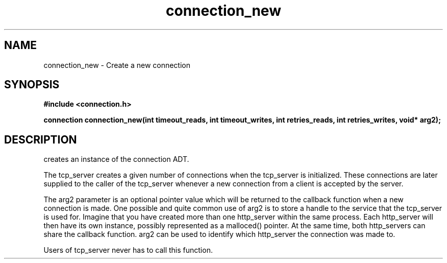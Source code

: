 .TH connection_new 3 2016-01-30 "" "The Meta C Library"
.SH NAME
connection_new \- Create a new connection
.SH SYNOPSIS
.B #include <connection.h>
.sp
.BI "connection connection_new(int timeout_reads, int timeout_writes, int retries_reads, int retries_writes, void* arg2);

.SH DESCRIPTION
.Nm
creates an instance of the connection ADT. 
.PP
The tcp_server creates a given number of connections when the 
tcp_server is initialized. These connections are later supplied
to the caller of the tcp_server whenever a new connection from
a client is accepted by the server.
.PP
The arg2 parameter is an optional pointer value which will be 
returned to the callback function when a new connection is made.
One possible and quite common use of arg2 is to store a handle
to the service that the tcp_server is used for. Imagine that
you have created more than one http_server within the same process.
Each http_server will then have its own instance, possibly 
represented as a malloced() pointer. At the same time, both
http_servers can share the callback function. arg2 can be used
to identify which http_server the connection was made to.
.PP
Users of tcp_server never has to call this function.
